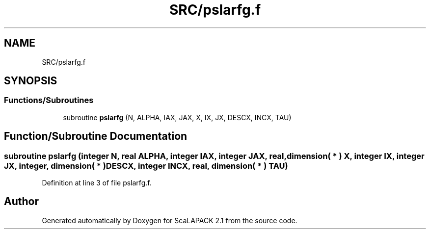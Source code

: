 .TH "SRC/pslarfg.f" 3 "Sat Nov 16 2019" "Version 2.1" "ScaLAPACK 2.1" \" -*- nroff -*-
.ad l
.nh
.SH NAME
SRC/pslarfg.f
.SH SYNOPSIS
.br
.PP
.SS "Functions/Subroutines"

.in +1c
.ti -1c
.RI "subroutine \fBpslarfg\fP (N, ALPHA, IAX, JAX, X, IX, JX, DESCX, INCX, TAU)"
.br
.in -1c
.SH "Function/Subroutine Documentation"
.PP 
.SS "subroutine pslarfg (integer N, real ALPHA, integer IAX, integer JAX, real, dimension( * ) X, integer IX, integer JX, integer, dimension( * ) DESCX, integer INCX, real, dimension( * ) TAU)"

.PP
Definition at line 3 of file pslarfg\&.f\&.
.SH "Author"
.PP 
Generated automatically by Doxygen for ScaLAPACK 2\&.1 from the source code\&.
